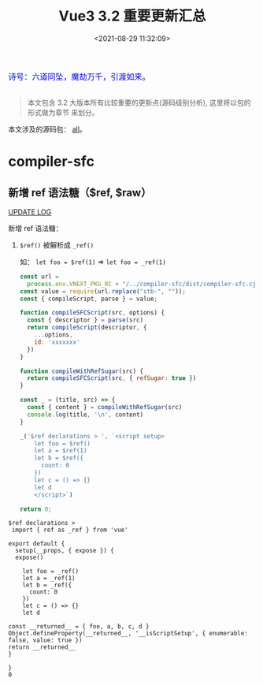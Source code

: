 #+TITLE: Vue3 3.2 重要更新汇总
#+DATE: <2021-08-29 11:32:09>
#+TAGS[]: vue3, vue-next, vue3.2
#+CATEGORIES[]: vue
#+LANGUAGE: zh-cn
#+STARTUP: indent

#+begin_export html
<link href="https://fonts.goo~gleapis.com/cs~s2?family=ZCOOL+XiaoWei&display=swap" rel="stylesheet">
<link href="/js/vue/formatters-styles/style.css" rel="stylesheet">
<link href="/js/vue/formatters-styles/annotated.css" rel="stylesheet">
<link href="/js/vue/formatters-styles/html.css" rel="stylesheet">
<kbd>
<font color="blue" size="3" style="font-family: 'ZCOOL XiaoWei', serif;">
诗号：六道同坠，魔劫万千，引渡如来。
</font>
</kbd><br><br>
<script src="/js/utils.js"></script>
<!--<script src="/js/vue/vue-next.js"></script>-->
<script src="https://unpkg.com/vue@next"></script>
<script>
insertCssLink("https://unpkg.com/element-plus/lib/theme-chalk/index.css");
</script>
<script src="https://unpkg.com/element-plus/lib/index.full.js"></script>
<script type='text/javascript' src="https://cdn.jsdelivr.net/npm/jsondiffpatch/dist/jsondiffpatch.umd.min.js"></script>
<script src="/js/vue/tests/common.js"></script>
#+end_export

[[/img/bdx/yiyeshu-001.jpg]]

#+begin_quote
本文包含 3.2 大版本所有比较重要的更新点(源码级别分析), 这里将以包的形式做为章节
来划分。
#+end_quote

本文涉及的源码包： [[https://github.com/vuejs/vue-next/tree/master/packages/][all]]。

* compiler-sfc
:PROPERTIES:
:COLUMNS:  %CUSTOM_ID[(Custom Id)]
:CUSTOM_ID: sfc
:END:

** 新增 ref 语法糖（$ref, $raw）
:PROPERTIES:
:COLUMNS:  %CUSTOM_ID[(Custom Id)]
:CUSTOM_ID: new-ref-sugar
:END:

[[/vue/vue-update-log-02-320/#sfc-ref-sugar][UPDATE LOG]]

新增 ref 语法糖：
  1. ~$ref()~ 被解析成 ~_ref()~

     如： ~let foo = $ref(1)~ => ~let foo = _ref(1)~


    #+begin_src js
const url =
  process.env.VNEXT_PKG_RC + "/../compiler-sfc/dist/compiler-sfc.cjs.js";
const value = require(url.replace("stb-", ""));
const { compileScript, parse } = value;

function compileSFCScript(src, options) {
  const { descriptor } = parse(src)
  return compileScript(descriptor, {
    ...options,
    id: 'xxxxxxx'
  })
}

function compileWithRefSugar(src) {
  return compileSFCScript(src, { refSugar: true })
}

const _ = (title, src) => {
  const { content } = compileWithRefSugar(src)
  console.log(title, '\n', content)
}

_('$ref declarations > ', `<script setup>
    let foo = $ref()
    let a = $ref(1)
    let b = $ref({
      count: 0
    })
    let c = () => {}
    let d
    </script>`)

return 0;

  #+end_src

  #+RESULTS:
  #+begin_example
  $ref declarations >
   import { ref as _ref } from 'vue'

  export default {
    setup(__props, { expose }) {
    expose()

      let foo = _ref()
      let a = _ref(1)
      let b = _ref({
        count: 0
      })
      let c = () => {}
      let d

  const __returned__ = { foo, a, b, c, d }
  Object.defineProperty(__returned__, '__isScriptSetup', { enumerable: false, value: true })
  return __returned__
  }

  }
  0
  #+end_example
